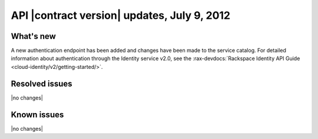 .. _cs-v2-20120709:

API |contract version| updates, July 9, 2012
~~~~~~~~~~~~~~~~~~~~~~~~~~~~~~~~~~~~~~~~~~~~

What's new
----------

A new authentication endpoint has been added and changes have been made to the service
catalog. For detailed information about authentication through the Identity service v2.0,
see the
:rax-devdocs:`Rackspace Identity API Guide <cloud-identity/v2/getting-started/>`.

Resolved issues
---------------

|no changes|

Known issues
------------

|no changes|
